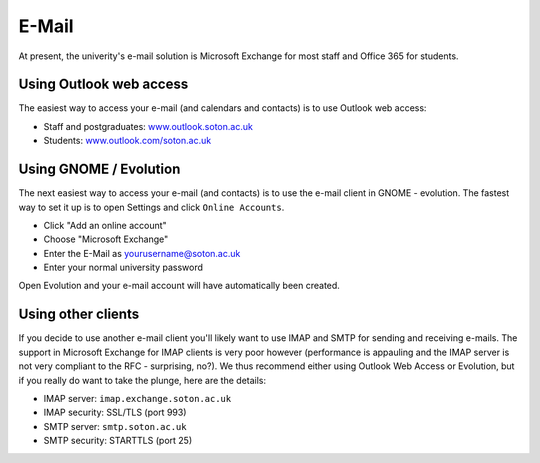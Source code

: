 E-Mail
======

At present, the univerity's e-mail solution is Microsoft Exchange for most staff
and Office 365 for students.

Using Outlook web access
------------------------

The easiest way to access your e-mail (and calendars and contacts) is to use 
Outlook web access:

* Staff and postgraduates: `www.outlook.soton.ac.uk <www.outlook.soton.ac.uk>`_
* Students: `www.outlook.com/soton.ac.uk <www.outlook.com/soton.ac.uk>`_

Using GNOME / Evolution
-----------------------

The next easiest way to access your e-mail (and contacts) is to use the e-mail
client in GNOME - evolution. The fastest way to set it up is to open Settings
and click ``Online Accounts``.

* Click "Add an online account" 
* Choose "Microsoft Exchange"
* Enter the E-Mail as yourusername@soton.ac.uk 
* Enter your normal university password

Open Evolution and your e-mail account will have automatically been created.

Using other clients
-------------------

If you decide to use another e-mail client you'll likely want to use IMAP and
SMTP for sending and receiving e-mails. The support in Microsoft Exchange for
IMAP clients is very poor however (performance is appauling and the IMAP server
is not very compliant to the RFC - surprising, no?). We thus recommend either
using Outlook Web Access or Evolution, but if you really do want to take the 
plunge, here are the details:

* IMAP server: ``imap.exchange.soton.ac.uk``
* IMAP security: SSL/TLS (port 993)
* SMTP server: ``smtp.soton.ac.uk``
* SMTP security: STARTTLS (port 25)
